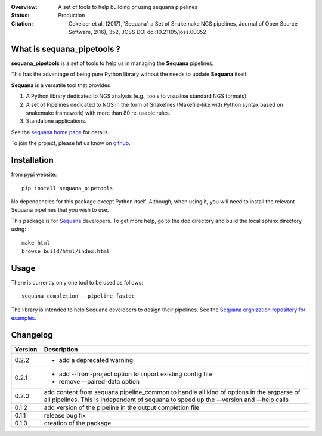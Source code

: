 :Overview: A set of tools to help building or using sequana pipelines
:Status: Production
:Citation: Cokelaer et al, (2017), ‘Sequana’: a Set of Snakemake NGS pipelines, Journal of Open Source Software, 2(16), 352, JOSS DOI doi:10.21105/joss.00352

.. image:: https://badge.fury.io/py/sequana-pipetools.svg
    :target: https://pypi.python.org/pypi/sequana_pipetools

.. image:: https://travis-ci.org/sequana/sequana_pipetools.svg?branch=master
    :target: https://travis-ci.org/sequana/sequana_pipetools

.. image:: https://coveralls.io/repos/github/sequana/sequana_pipetools/badge.svg?branch=master
    :target: https://coveralls.io/github/sequana/sequana_pipetools?branch=master 

.. image:: http://joss.theoj.org/papers/10.21105/joss.00352/status.svg
   :target: http://joss.theoj.org/papers/10.21105/joss.00352
   :alt: JOSS (journal of open source software) DOI



What is sequana_pipetools ?
============================

**sequana_pipetools** is a set of tools to help us in managing the **Sequana** pipelines.

This has the advantage of being pure Python library without the needs to update
**Sequana** itself.


**Sequana** is a versatile tool that provides 

#. A Python library dedicated to NGS analysis (e.g., tools to visualise standard NGS formats).
#. A set of Pipelines dedicated to NGS in the form of Snakefiles
   (Makefile-like with Python syntax based on snakemake framework) with more
   than 80 re-usable rules.
#. Standalone applications.

See the `sequana home page <https://sequana.readthedocs.io>`_ for details.


To join the project, please let us know on `github <https://github.com/sequana/sequana/issues/306>`_.

Installation
============

from pypi website::

    pip install sequana_pipetools

No dependencies for this package except Python itself. Although, when using it,
you will need to install the relevant Sequana pipelines that you wish to use. 

This package is for `Sequana <https://sequana.readthedocs.io>`_ developers. To get more help, go to the doc
directory and build the local sphinx directory using::

    make html
    browse build/html/index.html

Usage
======

There is currently only one tool to be used as follows::

    sequana_completion --pipeline fastqc

The library is intended to help Sequana developers to design their pipelines. 
See the `Sequana orgnization repository for examples <https://github.com/sequana>`_.



Changelog
=========

========= ====================================================================
Version   Description
========= ====================================================================
0.2.2     * add a deprecated warning
0.2.1     * add --from-project option to import existing config file
          * remove --paired-data option
0.2.0     add content from sequana.pipeline_common to handle all kind of 
          options in the argparse of all pipelines. This is independent of 
          sequana to speed up the --version and --help calls
0.1.2     add version of the pipeline in the output completion file 
0.1.1     release bug fix
0.1.0     creation of the package
========= ====================================================================
